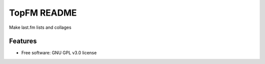 TopFM README
=============

Make last.fm lists and collages

Features
--------
* Free software: GNU GPL v3.0 license
